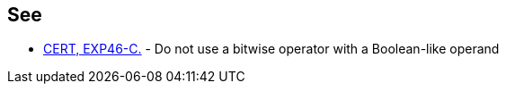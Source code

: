 == See

* https://wiki.sei.cmu.edu/confluence/x/WNYxBQ[CERT, EXP46-C.] - Do not use a bitwise operator with a Boolean-like operand